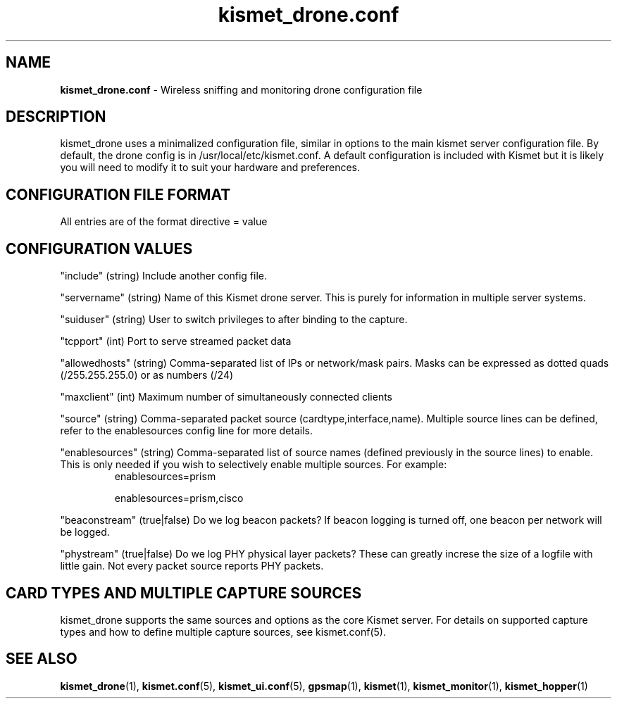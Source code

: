 .\" Text automatically generated by txt2man-1.4.5
.TH kismet_drone.conf 5 "Feb 24, 2003" "" ""
.SH NAME
\fBkismet_drone.conf \fP- Wireless sniffing and monitoring drone configuration file
\fB
.SH DESCRIPTION
kismet_drone uses a minimalized configuration file, similar in options to the
main kismet server configuration file.  By default, the drone config is in
/usr/local/etc/kismet.conf.  A default configuration is included with Kismet but
it is likely you will need to modify it to suit your hardware and preferences.
.SH CONFIGURATION FILE FORMAT
All entries are of the format directive = value
.SH CONFIGURATION VALUES
"include" (string) Include another config file.
.PP
"servername" (string) Name of this Kismet drone server.  This is purely for information in 
multiple server systems.
.PP
"suiduser" (string) User to switch privileges to after binding to the capture.
.PP
"tcpport" (int) Port to serve streamed packet data
.PP
"allowedhosts" (string) Comma-separated list of IPs or network/mask pairs.  Masks can be
expressed as dotted quads (/255.255.255.0) or as numbers (/24)
.PP
"maxclient" (int) Maximum number of simultaneously connected clients
.PP
"source" (string) Comma-separated packet source (cardtype,interface,name).  Multiple
source lines can be defined, refer to the enablesources config line for more details.
.PP
.PP
"enablesources" (string) Comma-separated list of source names (defined previously in the source lines) to enable.  This is only needed if you wish to selectively enable multiple sources.  For example:
.RS
enablesources=prism
.PP
enablesources=prism,cisco
.RE
.PP
"beaconstream" (true|false) Do we log beacon packets?  If beacon logging is turned off,
one beacon per network will be logged.
.PP
"phystream" (true|false) Do we log PHY physical layer packets?  These can greatly increse
the size of a logfile with little gain.  Not every packet source reports PHY
packets.

.SH CARD TYPES AND MULTIPLE CAPTURE SOURCES
kismet_drone supports the same sources and options as the core Kismet server.  For
details on supported capture types and how to define multiple capture sources, see
kismet.conf(5).

.SH SEE ALSO
\fBkismet_drone\fP(1), \fBkismet.conf\fP(5), \fBkismet_ui.conf\fP(5), \fBgpsmap\fP(1), \fBkismet\fP(1), \fBkismet_monitor\fP(1), \fBkismet_hopper\fP(1)
